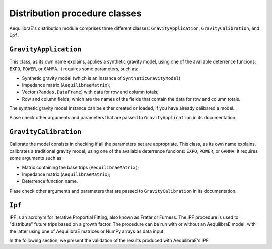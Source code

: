 Distribution procedure classes
==============================

AequilibraE's distribution module comprises three different classes: ``GravityApplication``, 
``GravityCalibration``, and ``Ipf``.

``GravityApplication``
----------------------

This class, as its own name explains, applies a synthetic gravity model, using one of the available
deterrence funcions: ``EXPO``, ``POWER``, or ``GAMMA``. It requires some parameters, such as:

* Synthetic gravity model (which is an instance of ``SyntheticGravityModel``)
* Impedance matrix (``AequilibraeMatrix``);
* Vector (``Pandas.DataFrame``) with data for row and column totals;
* Row and column fields, which are the names of the fields that contain the data for row and column
  totals.

The synthetic gravity model instance can be either created or loaded, if you have already calibared
a model.

Plase check other arguments and parameters that are passed to ``GravityApplication`` in its 
documentation.

.. seealso::
    
    * :func:`aequilibrae.distribution.SyntheticGravityModel`
        Function documentation
    * :func:`aequilibrae.distribution.GravityApplication`
        Function documentation


``GravityCalibration``
-----------------------

Calibrate the model consists in checking if all the parameters set are appropriate. This class,
as its own name explains, calibrates a traditional gravity model, using one of the available
deterrence funcions: ``EXPO``, ``POWER``, or ``GAMMA``. It requires some arguments such as:

* Matrix containing the base trips (``AequilibraeMatrix``);
* Impedance matrix (``AequilibraeMatrix``);
* Deterrence function name.

Plase check other arguments and parameters that are passed to ``GravityCalibration`` in its 
documentation.

.. seealso::
    
    * :func:`aequilibrae.distribution.GravityCalibration`
        Function documentation

.. 
    I'm a bit confused here. We currently don't have gamma deterrence function, right?
    Can I keep it, as something to be implemented or can I delete it? Also check the class
    documentation.


``Ipf``
-------

IPF is an acronym for Iterative Proportial Fitting, also known as Fratar or Furness. The IPF 
procedure is used to "distribute" future trips based on a growth factor. The procedure can be 
run with or without an AequilibraE model, with the latter using one of AequilibraE matrices 
or NumPy arrays as data input.

In the following section, we present the validation of the results produced with AequilibraE's
IPF.

.. seealso::

    * :func:`aequilibrae.distribution.Ipf`
        Function documentation
    * :ref:`plot_ipf_without_model`
        Usage example
    * :ref:`plot_ipf_core`
        Usage example
